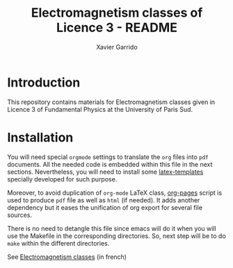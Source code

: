 #+TITLE: Electromagnetism classes of Licence 3 - README
#+AUTHOR: Xavier Garrido
#+OPTIONS: toc:nil

* Introduction

This repository contains materials for Electromagnetism classes given
in Licence 3 of Fundamental Physics at the University of Paris Sud.

* Installation

You will need special =orgmode= settings to translate the =org= files into =pdf=
documents. All the needed code is embedded within this file in the next
sections. Nevertheless, you will need to install some [[https://github.com/xgarrido/latex-templates][latex-templates]] specially
developed for such purpose.

Moreover, to avoid duplication of =org-mode= LaTeX class, [[https://github.com/xgarrido/zsh-org-pages][org-pages]] script is
used to produce =pdf= file as well as =html= (if needed). It adds another
dependency but it eases the unification of org export for several file sources.

There is no need to detangle this file since emacs will do it when you
will use the Makefile in the corresponding directories. So, next step will be to
do =make= within the different directories.

#+BEGIN_CENTER
See [[./td_em.org][Electromagnetism classes]] (in french)
#+END_CENTER
